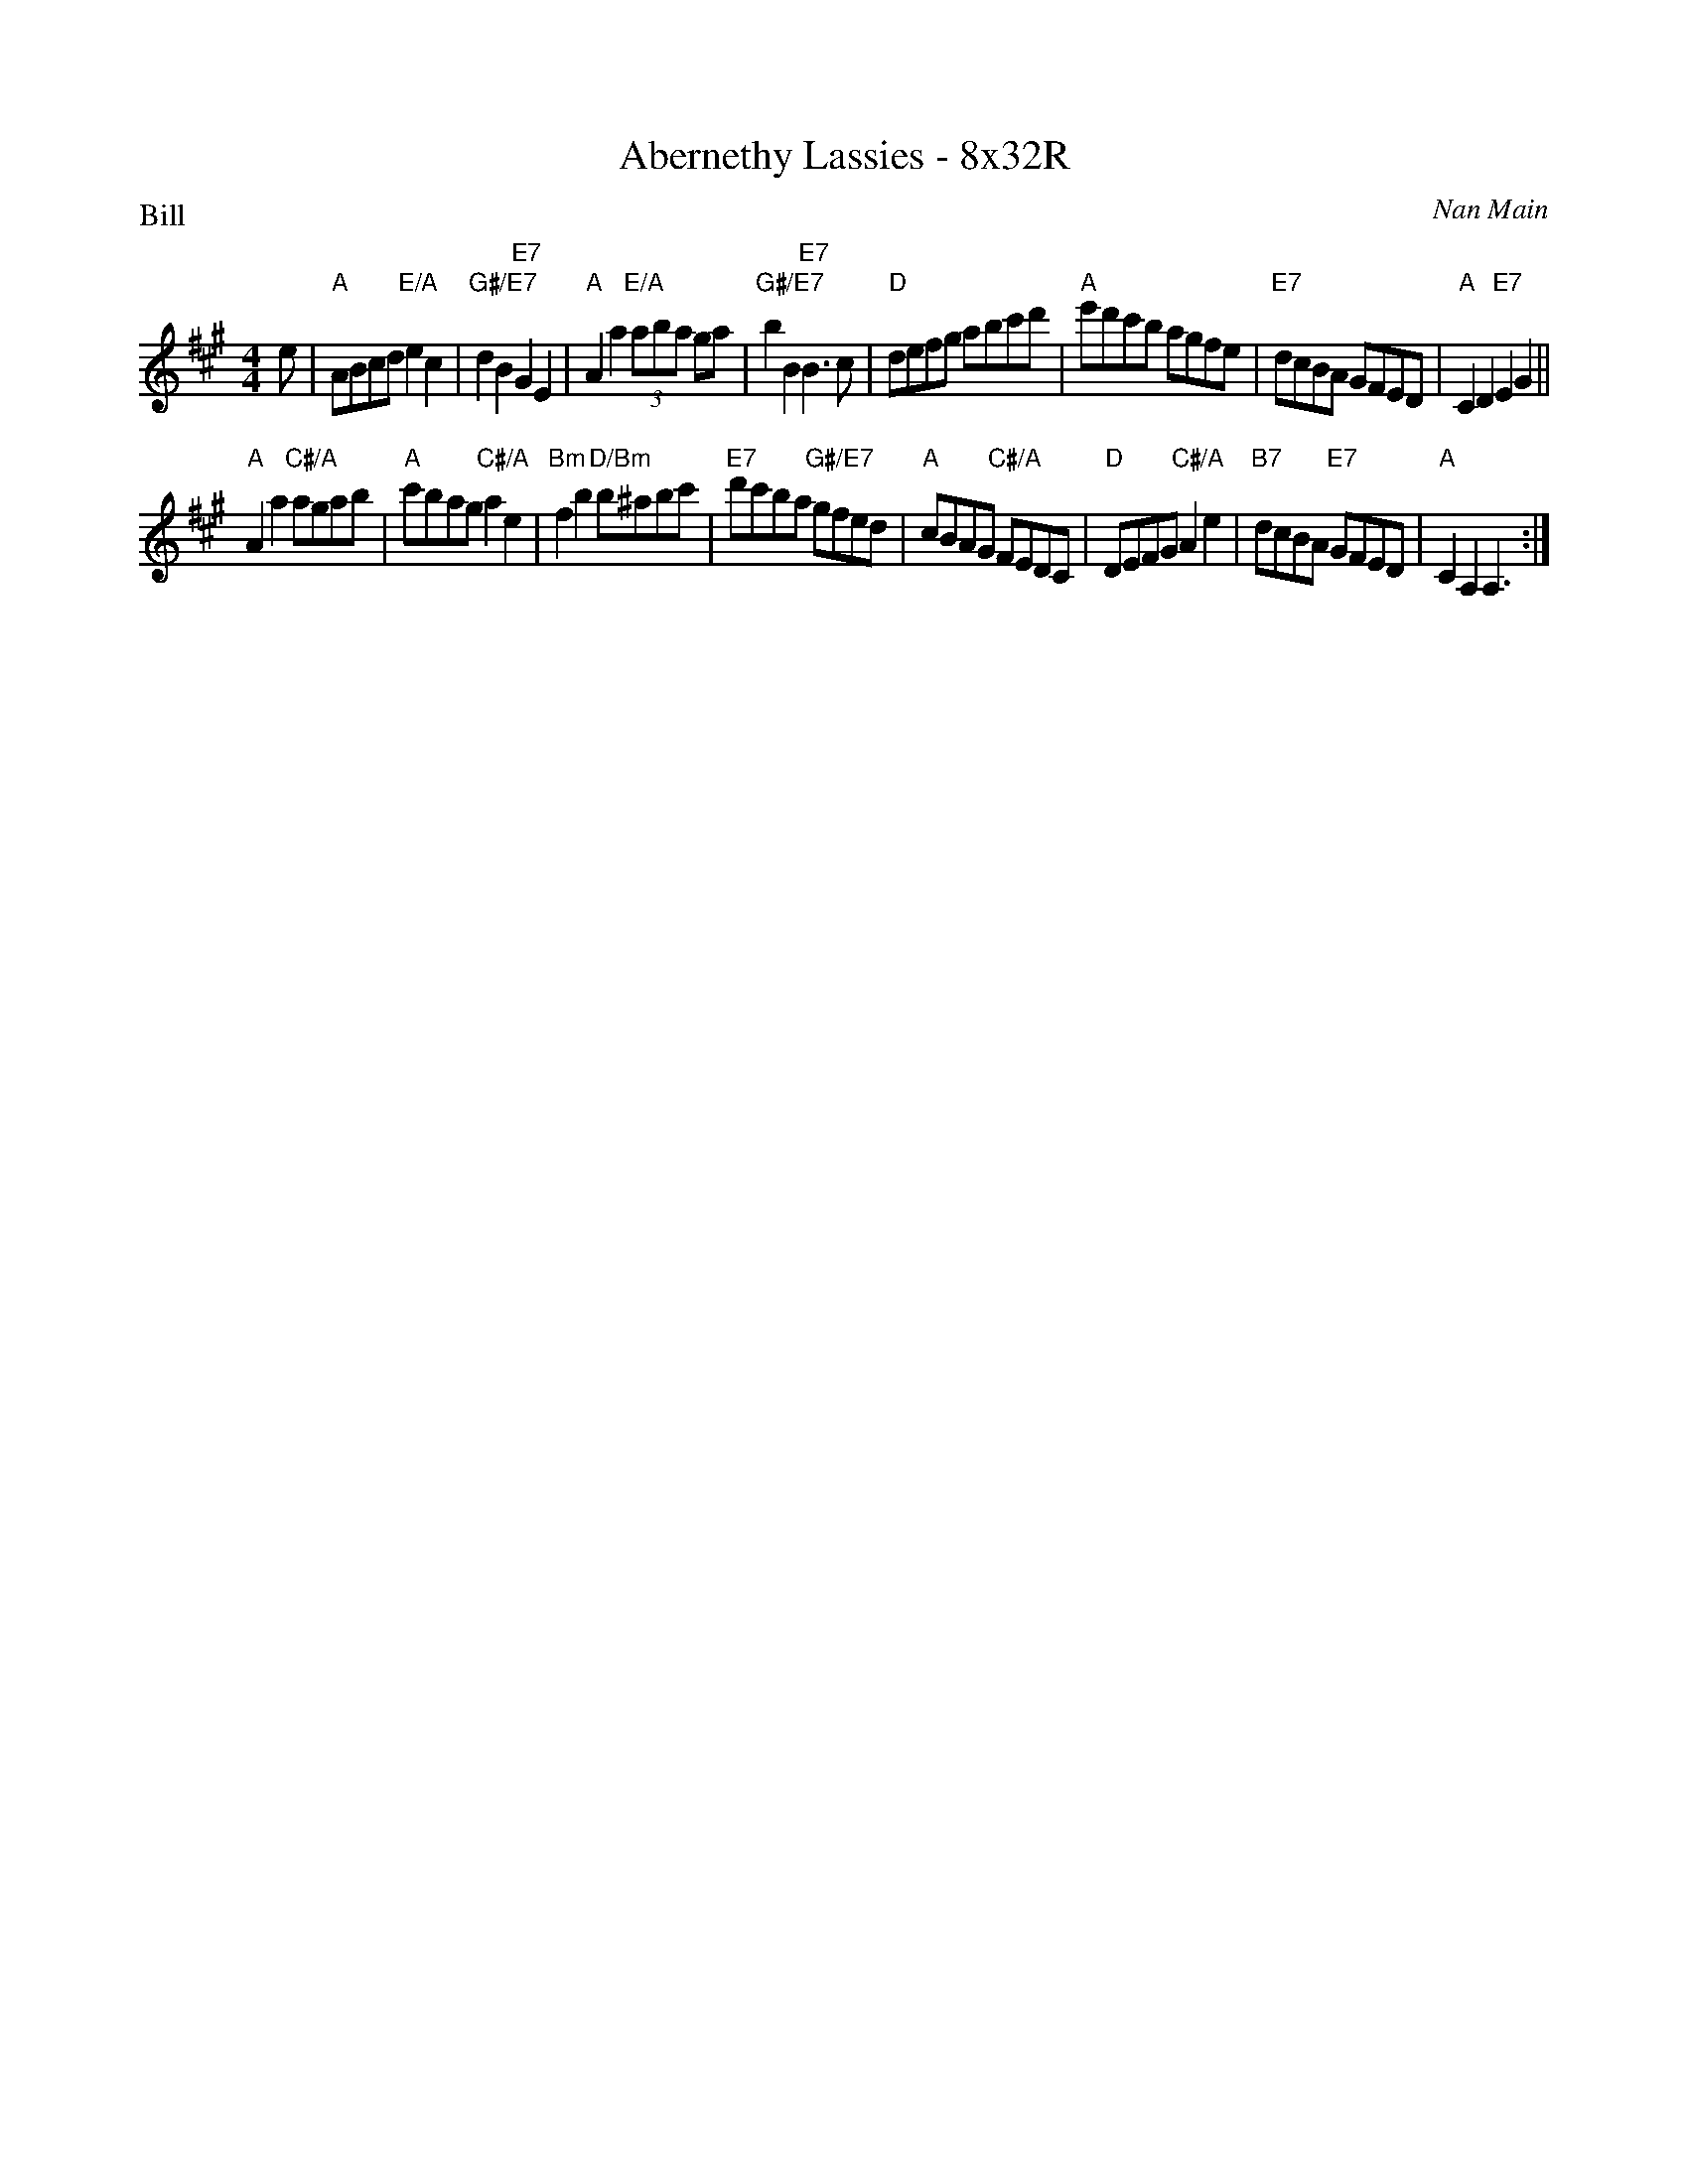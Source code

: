 X: 0101
T: Abernethy Lassies - 8x32R
P: Bill
C: Nan Main
B: Miss Milligan's Miscellany v.1 #0101
B: Originally Ours v.1 p.169 #MMM-0101
Z: 2020 John Chambers <jc:trillian.mit.edu>
M: 4/4
L: 1/8
R: reel
K: A
%
e |\
"A"ABcd "E/A"e2c2 | "G#/E7"d2B2 "E7"G2E2 | "A"A2a2 "E/A"(3aba ga | "G#/E7"b2B2 "E7"B3c |\
"D"defg abc'd' | "A"e'd'c'b agfe | "E7"dcBA GFED | "A"C2D2 "E7"E2G2 ||
"A"A2a2 "C#/A"agab | "A"c'bag "C#/A"a2e2 | "Bm"f2b2 "D/Bm"b^abc' | "E7"d'c'ba "G#/E7"gfed |\
"A"cBAG "C#/A"FEDC | "D"DEFG "C#/A"A2e2 | "B7"dcBA "E7"GFED | "A"C2A,2 A,3 :|
